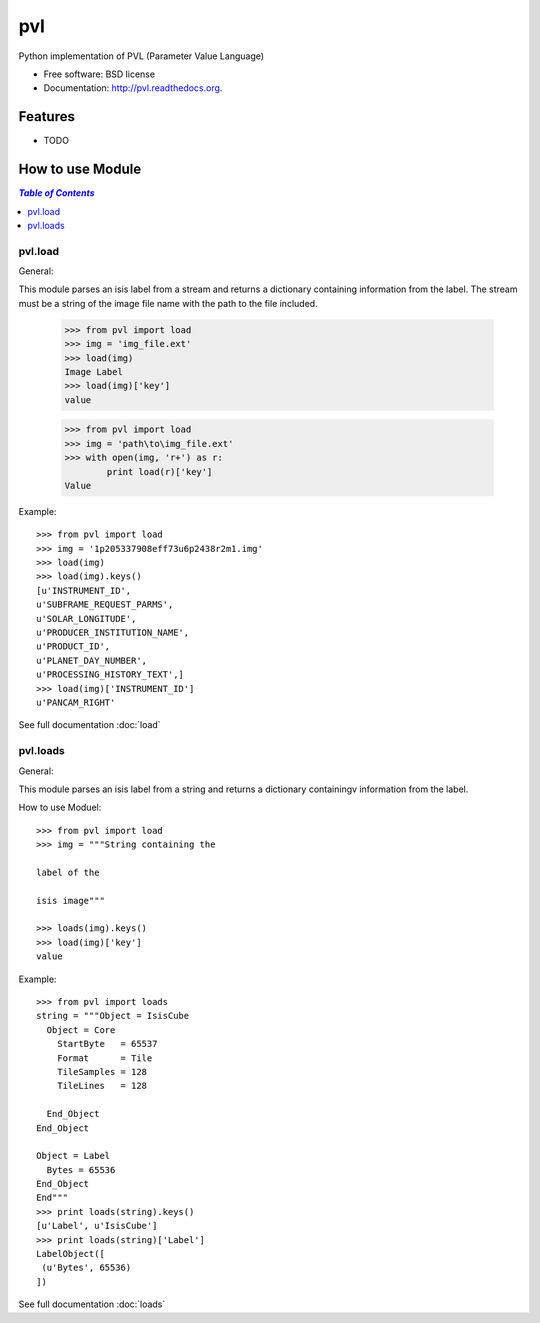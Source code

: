 ===============================
pvl
===============================

.. image:: https://badge.fury.io/py/pvl.svg
    :target: http://badge.fury.io/py/pvl

.. image:: https://travis-ci.org/planetarypy/pvl.svg?branch=master
        :target: https://travis-ci.org/planetarypy/pvl

.. image:: https://pypip.in/d/pvl/badge.png
        :target: https://pypi.python.org/pypi/pvl


Python implementation of PVL (Parameter Value Language)

* Free software: BSD license
* Documentation: http://pvl.readthedocs.org.

Features
--------

* TODO

How to use Module
--------------------

.. contents:: `Table of Contents`
	:local:

pvl.load
+++++++++

General:: 

This module parses an isis label from a stream and returns a dictionary 
containing information from the label. The stream must be a string of the image 
file name with the path to the file included.

 >>> from pvl import load
 >>> img = 'img_file.ext'
 >>> load(img)
 Image Label
 >>> load(img)['key']
 value

 >>> from pvl import load
 >>> img = 'path\to\img_file.ext'
 >>> with open(img, 'r+') as r:
         print load(r)['key']
 Value

Example::

 >>> from pvl import load
 >>> img = '1p205337908eff73u6p2438r2m1.img'
 >>> load(img)
 >>> load(img).keys()
 [u'INSTRUMENT_ID',
 u'SUBFRAME_REQUEST_PARMS',
 u'SOLAR_LONGITUDE',
 u'PRODUCER_INSTITUTION_NAME',
 u'PRODUCT_ID',
 u'PLANET_DAY_NUMBER',
 u'PROCESSING_HISTORY_TEXT',]
 >>> load(img)['INSTRUMENT_ID']
 u'PANCAM_RIGHT'

See full documentation :doc:`load`

pvl.loads
+++++++++

General::

This module parses an isis label from a string and returns a dictionary 
containingv information from the label. 

How to use Moduel::
 
 >>> from pvl import load
 >>> img = """String containing the 

 label of the 

 isis image"""

 >>> loads(img).keys()
 >>> load(img)['key']
 value


Example::

 >>> from pvl import loads
 string = """Object = IsisCube
   Object = Core
     StartByte   = 65537
     Format      = Tile
     TileSamples = 128
     TileLines   = 128

   End_Object
 End_Object

 Object = Label
   Bytes = 65536
 End_Object
 End"""
 >>> print loads(string).keys()
 [u'Label', u'IsisCube']
 >>> print loads(string)['Label']
 LabelObject([
  (u'Bytes', 65536)
 ])

See full documentation :doc:`loads`